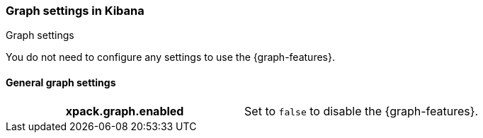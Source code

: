 [role="xpack"]
[[graph-settings-kb]]
=== Graph settings in Kibana
++++
<titleabbrev>Graph settings</titleabbrev>
++++

You do not need to configure any settings to use the {graph-features}.

[float]
[[general-graph-settings]]
==== General graph settings

[cols="<h,<",]
|===
| xpack.graph.enabled
  | Set to `false` to disable the {graph-features}.

|===
